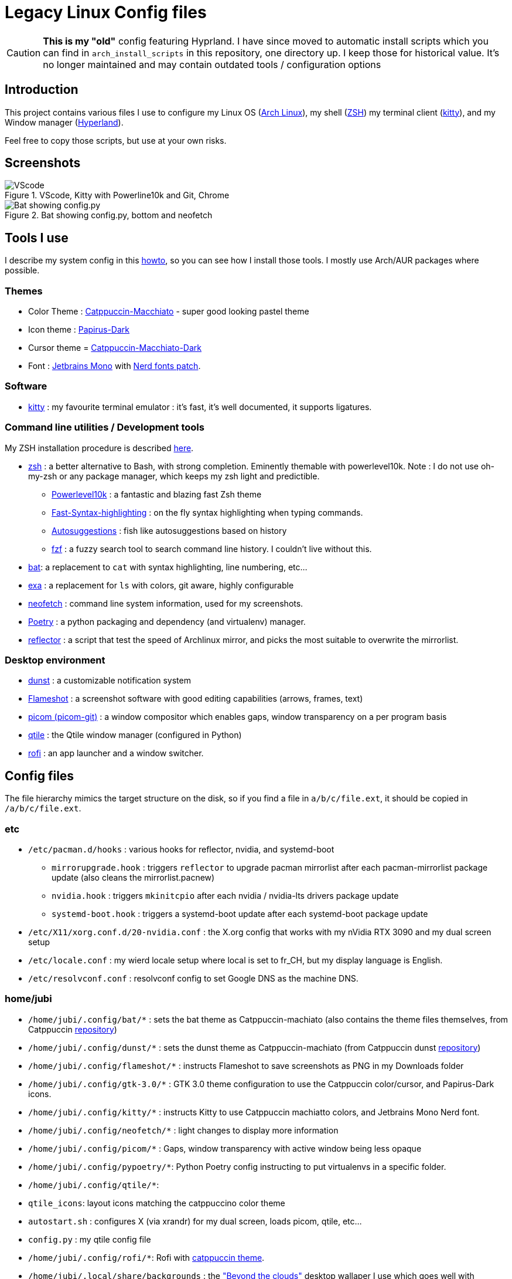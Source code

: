 :experimental:

# Legacy Linux Config files

CAUTION: **This is my "old"** config featuring Hyprland. I have since moved to automatic install scripts which you can find in `arch_install_scripts` in this repository, one directory up. I keep those for historical value. It's no longer maintained and may contain outdated tools / configuration options

## Introduction

This project contains various files I use to configure my Linux OS (https://www.archlinux.org/[Arch Linux]), my shell (https://www.zsh.org/[ZSH]) my terminal client (https://sw.kovidgoyal.net/kitty/[kitty]), and my Window manager (https://hyprland.org[Hyperland]).

Feel free to copy those scripts, but use at your own risks.

## Screenshots

.VScode, Kitty with Powerline10k and Git, Chrome
image::vscode-git-chrome.png[VScode, Kitty with Powerline10k and Git, Chrome]

.Bat showing config.py, bottom and neofetch
image::bat_btm_neofetch.png[Bat showing config.py, bottom and neofetch]


## Tools I use
I describe my system config in this https://github.com/Jubijub/arch-config/wiki/1.Home[howto], so you can see how I install those tools. I mostly use Arch/AUR packages where possible.

### Themes
* Color Theme : https://github.com/catppuccin/catppuccin[Catppuccin-Macchiato] - super good looking pastel theme
* Icon theme : https://github.com/PapirusDevelopmentTeam/papirus-icon-theme[Papirus-Dark]
* Cursor theme = https://github.com/catppuccin/cursors[Catppuccin-Macchiato-Dark]
* Font : https://www.jetbrains.com/lp/mono/[Jetbrains Mono] with https://www.nerdfonts.com/[Nerd fonts patch].

### Software

* https://sw.kovidgoyal.net/kitty/[kitty] : my favourite terminal emulator : it's fast, it's well documented, it supports ligatures.


### Command line utilities / Development tools

My ZSH installation procedure is described https://github.com/Jubijub/arch-config/wiki/5.Post-installation#configure-zsh[here].

* https://www.zsh.org[zsh] : a better alternative to Bash, with strong completion. Eminently themable with powerlevel10k. Note : I do not use oh-my-zsh or any package manager, which keeps my zsh light and predictible.
  ** https://github.com/romkatv/powerlevel10k[Powerlevel10k] : a fantastic and blazing fast Zsh theme
  ** https://github.com/zdharma-continuum/fast-syntax-highlighting[Fast-Syntax-highlighting] : on the fly syntax highlighting when typing commands.
  ** https://github.com/zsh-users/zsh-autosuggestions[Autosuggestions] : fish like autosuggestions based on history
  ** https://github.com/junegunn/fzf[fzf] : a fuzzy search tool to search command line history. I couldn't live without this.
* https://github.com/sharkdp/bat[bat]: a replacement to `cat` with syntax highlighting, line numbering, etc...
* https://the.exa.website/[exa] : a replacement for `ls` with colors, git aware, highly configurable
* https://github.com/dylanaraps/neofetch[neofetch] : command line system information, used for my screenshots.
* https://python-poetry.org/[Poetry] : a python packaging and dependency (and virtualenv) manager.
* https://wiki.archlinux.org/title/reflector[reflector] : a script that test the speed of Archlinux mirror, and picks the most suitable to overwrite the mirrorlist.

### Desktop environment
* https://github.com/dunst-project/dunst[dunst] : a customizable notification system
* https://flameshot.org/[Flameshot] : a screenshot software with good editing capabilities (arrows, frames, text)
* https://github.com/yshui/picom[picom (picom-git)] : a window compositor which enables gaps, window transparency on a per program basis
* https://www.qtile.org[qtile] : the Qtile window manager (configured in Python)
* https://github.com/davatorium/rofi[rofi] : an app launcher and a window switcher.

## Config files
The file hierarchy mimics the target structure on the disk, so if you find a file in `a/b/c/file.ext`, it should be copied in `/a/b/c/file.ext`.

### etc

* `/etc/pacman.d/hooks` : various hooks for reflector, nvidia, and systemd-boot
  ** `mirrorupgrade.hook` : triggers `reflector` to upgrade pacman mirrorlist after each pacman-mirrorlist package update (also cleans the mirrorlist.pacnew)
  ** `nvidia.hook` : triggers `mkinitcpio` after each nvidia / nvidia-lts drivers package update
  ** `systemd-boot.hook` : triggers a systemd-boot update after each systemd-boot package update
* `/etc/X11/xorg.conf.d/20-nvidia.conf` : the X.org config that works with my nVidia RTX 3090 and my dual screen setup
* `/etc/locale.conf` : my wierd locale setup where local is set to fr_CH, but my display language is English.
* `/etc/resolvconf.conf` : resolvconf config to set Google DNS as the machine DNS.

### home/jubi

* `/home/jubi/.config/bat/*` : sets the bat theme as Catppuccin-machiato (also contains the theme files themselves, from Catppuccin https://github.com/catppuccin/bat[repository])
* `/home/jubi/.config/dunst/*` : sets the dunst theme as Catppuccin-machiato (from Catppuccin dunst https://github.com/catppuccin/dunst[repository])
* `/home/jubi/.config/flameshot/*` : instructs Flameshot to save screenshots as PNG in my Downloads folder
* `/home/jubi/.config/gtk-3.0/*` : GTK 3.0 theme configuration to use the Catppuccin color/cursor, and Papirus-Dark icons.
* `/home/jubi/.config/kitty/*` : instructs Kitty to use Catppuccin machiatto colors, and Jetbrains Mono Nerd font.
* `/home/jubi/.config/neofetch/*` : light changes to display more information
* `/home/jubi/.config/picom/*` : Gaps, window transparency with active window being less opaque
* `/home/jubi/.config/pypoetry/*`: Python Poetry config instructing to put virtualenvs in a specific folder.
* `/home/jubi/.config/qtile/*`: 
  * `qtile_icons`: layout icons matching the catppuccino color theme
  * `autostart.sh` : configures X (via xrandr) for my dual screen, loads picom, qtile, etc...
  * `config.py` : my qtile config file
* `/home/jubi/.config/rofi/*`: Rofi with https://github.com/catppuccin/rofi[catppuccin theme].
* `/home/jubi/.local/share/backgrounds` : the https://www.deviantart.com/dpcdpc11/art/Beyond-the-Clouds-Wallpaper-Pack-5120x2880px-915981762["Beyond the clouds"] desktop wallaper I use which goes well with Catppuccin colors, courtesy of https://www.deviantart.com/dpcdpc11[dpcdpc11].

* `/home/jubi/.p10k.zsh` : my ZSH Powerlevel10k configuration. I suggest you use the `p10k configure` to generate the file, and just use this for reference.
* `/home/jubi/.xinitrc` and `/home/jubi/.Xresources` : sets my X theme as Catppuccin Machiatto.
* `/home/jubi/.zshrc` and `/home/jubi/.zshenv` : my .zshrc : see my https://github.com/Jubijub/arch-config/wiki/5.Post-installation#configure-zsh[howto] on how I configure my ZSH.

## Keybindings

* https://github.com/Jubijub/arch-config/blob/master/keybindings-qtile.asciidoc[Qtile]
* https://github.com/Jubijub/arch-config/blob/master/keybindings-tmux.asciidoc[tmux]
* https://github.com/Jubijub/arch-config/blob/master/keybindings-neovim.asciidoc[Neovim]
